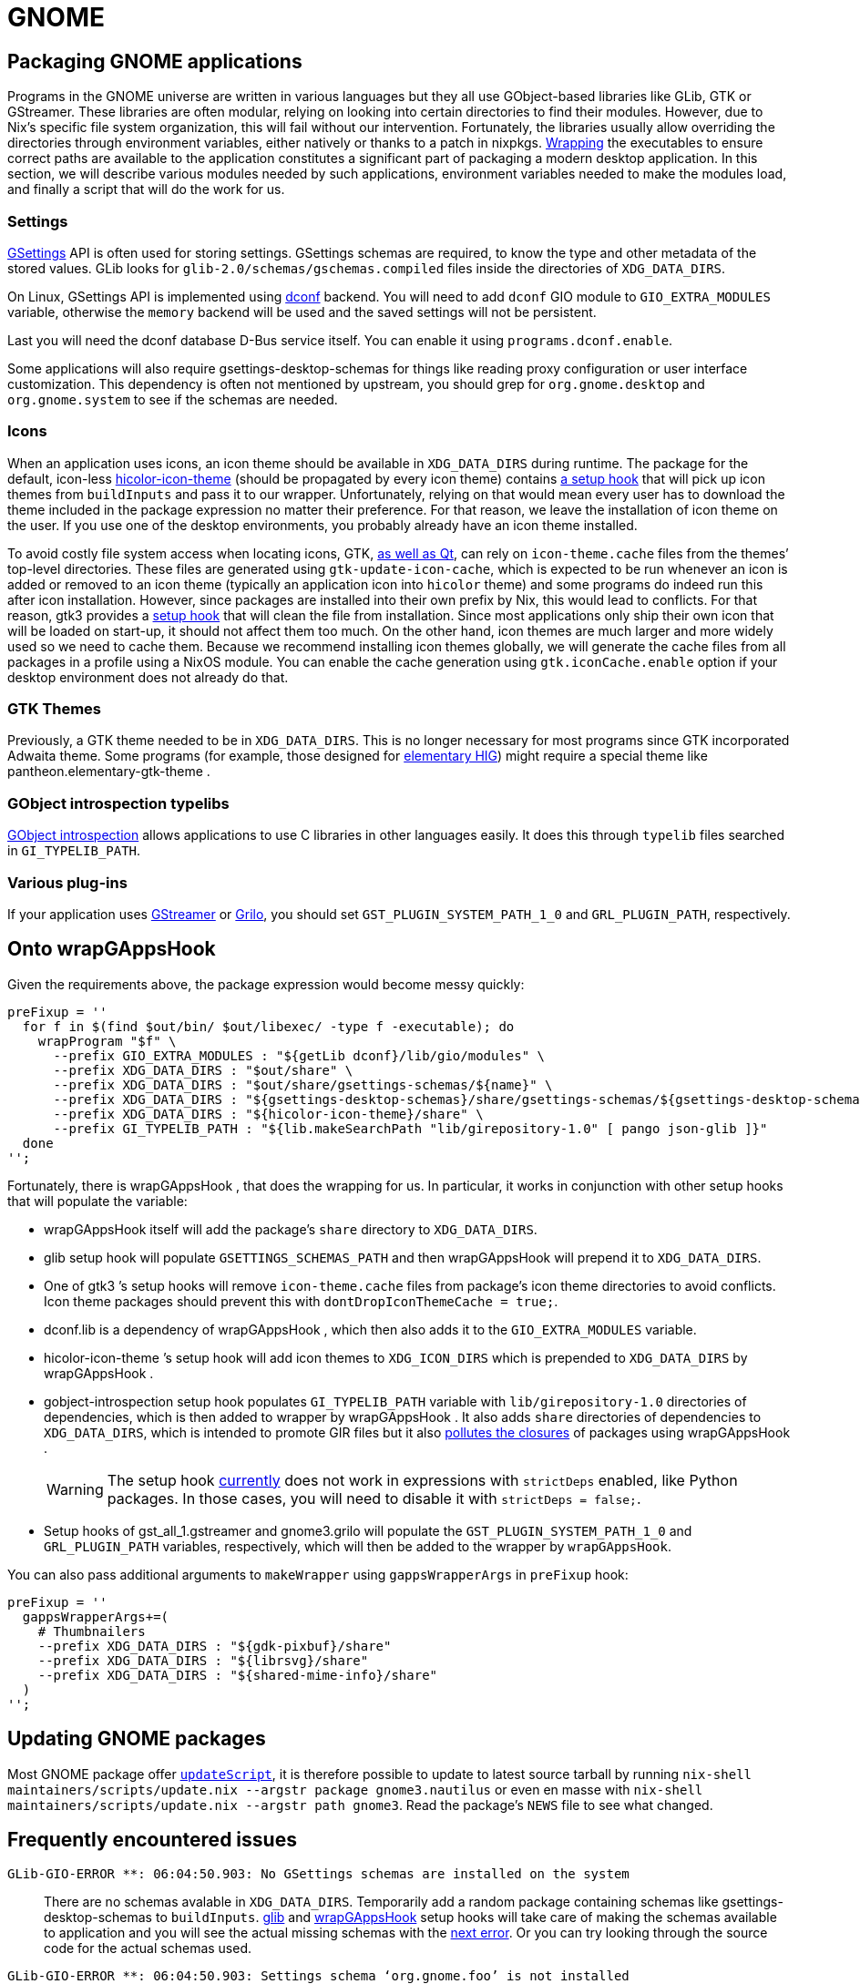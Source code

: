 [[_sec_language_gnome]]
= GNOME

[[_ssec_gnome_packaging]]
== Packaging GNOME applications


Programs in the GNOME universe are written in various languages but they all use GObject-based libraries like GLib, GTK or GStreamer.
These libraries are often modular, relying on looking into certain directories to find their modules.
However, due to Nix`'s specific file system organization, this will fail without our intervention.
Fortunately, the libraries usually allow overriding the directories through environment variables, either natively or thanks to a patch in nixpkgs. link:#fun-wrapProgram[Wrapping] the executables to ensure correct paths are available to the application constitutes a significant part of packaging a modern desktop application.
In this section, we will describe various modules needed by such applications, environment variables needed to make the modules load, and finally a script that will do the work for us. 

[[_ssec_gnome_settings]]
=== Settings

https://developer.gnome.org/gio/stable/GSettings.html[GSettings] API is often used for storing settings.
GSettings schemas are required, to know the type and other metadata of the stored values.
GLib looks for [path]``glib-2.0/schemas/gschemas.compiled``
 files inside the directories of [var]``XDG_DATA_DIRS``. 

On Linux, GSettings API is implemented using https://wiki.gnome.org/Projects/dconf[dconf] backend.
You will need to add `dconf` GIO module to [var]``GIO_EXTRA_MODULES`` variable, otherwise the `memory` backend will be used and the saved settings will not be persistent. 

Last you will need the dconf database D-Bus service itself.
You can enable it using [option]``programs.dconf.enable``. 

Some applications will also require [package]#gsettings-desktop-schemas#
 for things like reading proxy configuration or user interface customization.
This dependency is often not mentioned by upstream, you should grep for `org.gnome.desktop` and `org.gnome.system` to see if the schemas are needed. 

[[_ssec_gnome_icons]]
=== Icons


When an application uses icons, an icon theme should be available in [var]``XDG_DATA_DIRS`` during runtime.
The package for the default, icon-less https://www.freedesktop.org/wiki/Software/icon-theme/[hicolor-icon-theme] (should be propagated by every icon theme) contains <<_ssec_gnome_hooks_hicolor_icon_theme,a setup hook>> that will pick up icon themes from `buildInputs` and pass it to our wrapper.
Unfortunately, relying on that would mean every user has to download the theme included in the package expression no matter their preference.
For that reason, we leave the installation of icon theme on the user.
If you use one of the desktop environments, you probably already have an icon theme installed. 

To avoid costly file system access when locating icons, GTK, https://woboq.com/blog/qicon-reads-gtk-icon-cache-in-qt57.html[as well as Qt], can rely on [path]``icon-theme.cache``
 files from the themes`' top-level directories.
These files are generated using [command]``gtk-update-icon-cache``, which is expected to be run whenever an icon is added or removed to an icon theme (typically an application icon into `hicolor` theme) and some programs do indeed run this after icon installation.
However, since packages are installed into their own prefix by Nix, this would lead to conflicts.
For that reason, [package]#gtk3#
 provides a link:#ssec-gnome-hooks-gtk-drop-icon-theme-cache[setup hook] that will clean the file from installation.
Since most applications only ship their own icon that will be loaded on start-up, it should not affect them too much.
On the other hand, icon themes are much larger and more widely used so we need to cache them.
Because we recommend installing icon themes globally, we will generate the cache files from all packages in a profile using a NixOS module.
You can enable the cache generation using [option]``gtk.iconCache.enable`` option if your desktop environment does not already do that. 

[[_ssec_gnome_themes]]
=== GTK Themes


Previously, a GTK theme needed to be in [var]``XDG_DATA_DIRS``.
This is no longer necessary for most programs since GTK incorporated Adwaita theme.
Some programs (for example, those designed for https://elementary.io/docs/human-interface-guidelines#human-interface-guidelines[elementary HIG]) might require a special theme like [package]#pantheon.elementary-gtk-theme#
. 

[[_ssec_gnome_typelibs]]
=== GObject introspection typelibs

https://wiki.gnome.org/Projects/GObjectIntrospection[GObject introspection] allows applications to use C libraries in other languages easily.
It does this through `typelib` files searched in [var]``GI_TYPELIB_PATH``. 

[[_ssec_gnome_plugins]]
=== Various plug-ins


If your application uses https://gstreamer.freedesktop.org/[GStreamer] or https://wiki.gnome.org/Projects/Grilo[Grilo], you should set [var]``GST_PLUGIN_SYSTEM_PATH_1_0`` and [var]``GRL_PLUGIN_PATH``, respectively. 

[[_ssec_gnome_hooks]]
== Onto [package]#wrapGAppsHook#


Given the requirements above, the package expression would become messy quickly: 
[source]
----

preFixup = ''
  for f in $(find $out/bin/ $out/libexec/ -type f -executable); do
    wrapProgram "$f" \
      --prefix GIO_EXTRA_MODULES : "${getLib dconf}/lib/gio/modules" \
      --prefix XDG_DATA_DIRS : "$out/share" \
      --prefix XDG_DATA_DIRS : "$out/share/gsettings-schemas/${name}" \
      --prefix XDG_DATA_DIRS : "${gsettings-desktop-schemas}/share/gsettings-schemas/${gsettings-desktop-schemas.name}" \
      --prefix XDG_DATA_DIRS : "${hicolor-icon-theme}/share" \
      --prefix GI_TYPELIB_PATH : "${lib.makeSearchPath "lib/girepository-1.0" [ pango json-glib ]}"
  done
'';
----

Fortunately, there is [package]#wrapGAppsHook#
, that does the wrapping for us.
In particular, it works in conjunction with other setup hooks that will populate the variable: 


[[_ssec_gnome_hooks_wrapgappshook]]
* [package]#wrapGAppsHook# itself will add the package`'s [path]``share`` directory to [var]``XDG_DATA_DIRS``. 

[[_ssec_gnome_hooks_glib]]
* [package]#glib# setup hook will populate [var]``GSETTINGS_SCHEMAS_PATH`` and then [package]#wrapGAppsHook# will prepend it to [var]``XDG_DATA_DIRS``. 

[[_ssec_gnome_hooks_gtk_drop_icon_theme_cache]]
* One of [package]#gtk3# `'s setup hooks will remove [path]``icon-theme.cache`` files from package`'s icon theme directories to avoid conflicts. Icon theme packages should prevent this with ``dontDropIconThemeCache = true;``. 
[[_ssec_gnome_hooks_dconf]]
* [package]#dconf.lib# is a dependency of [package]#wrapGAppsHook# , which then also adds it to the [var]``GIO_EXTRA_MODULES`` variable. 

[[_ssec_gnome_hooks_hicolor_icon_theme]]
* [package]#hicolor-icon-theme# `'s setup hook will add icon themes to [var]``XDG_ICON_DIRS`` which is prepended to [var]``XDG_DATA_DIRS`` by [package]#wrapGAppsHook# . 

[[_ssec_gnome_hooks_gobject_introspection]]
* [package]#gobject-introspection# setup hook populates [var]``GI_TYPELIB_PATH`` variable with [path]``lib/girepository-1.0`` directories of dependencies, which is then added to wrapper by [package]#wrapGAppsHook# . It also adds [path]``share`` directories of dependencies to [var]``XDG_DATA_DIRS``, which is intended to promote GIR files but it also https://github.com/NixOS/nixpkgs/issues/32790[pollutes the closures] of packages using [package]#wrapGAppsHook# . 
+
WARNING: The setup hook https://github.com/NixOS/nixpkgs/issues/56943[currently] does not work in expressions with `strictDeps` enabled, like Python packages.
In those cases, you will need to disable it with ``strictDeps = false;``. 
+


[[_ssec_gnome_hooks_gst_grl_plugins]]
* Setup hooks of [package]#gst_all_1.gstreamer# and [package]#gnome3.grilo# will populate the [var]``GST_PLUGIN_SYSTEM_PATH_1_0`` and [var]``GRL_PLUGIN_PATH`` variables, respectively, which will then be added to the wrapper by ``wrapGAppsHook``. 

You can also pass additional arguments to `makeWrapper` using `gappsWrapperArgs` in `preFixup` hook: 
[source]
----

preFixup = ''
  gappsWrapperArgs+=(
    # Thumbnailers
    --prefix XDG_DATA_DIRS : "${gdk-pixbuf}/share"
    --prefix XDG_DATA_DIRS : "${librsvg}/share"
    --prefix XDG_DATA_DIRS : "${shared-mime-info}/share"
  )
'';
----

[[_ssec_gnome_updating]]
== Updating GNOME packages


Most GNOME package offer <<_var_passthru_updatescript,`updateScript`>>, it is therefore possible to update to latest source tarball by running [command]``nix-shell maintainers/scripts/update.nix --argstr package gnome3.nautilus`` or even en masse with [command]``nix-shell maintainers/scripts/update.nix --argstr path gnome3``.
Read the package`'s [path]``NEWS``
 file to see what changed. 

[[_ssec_gnome_common_issues]]
== Frequently encountered issues

[[_ssec_gnome_common_issues_no_schemas]]
`GLib-GIO-ERROR **: [replaceable]``06:04:50.903``: No GSettings schemas are installed on the system`::
There are no schemas avalable in [var]``XDG_DATA_DIRS``.
Temporarily add a random package containing schemas like [package]#gsettings-desktop-schemas#
to ``buildInputs``. <<_ssec_gnome_hooks_glib,[package]#glib#>> and <<_ssec_gnome_hooks_wrapgappshook,[package]#wrapGAppsHook#>> setup hooks will take care of making the schemas available to application and you will see the actual missing schemas with the <<_ssec_gnome_common_issues_missing_schema,next error>>.
Or you can try looking through the source code for the actual schemas used. 

[[_ssec_gnome_common_issues_missing_schema]]
`GLib-GIO-ERROR **: [replaceable]``06:04:50.903``: Settings schema '`[replaceable]``org.gnome.foo```' is not installed`::
Package is missing some GSettings schemas.
You can find out the package containing the schema with [command]``nix-locate [replaceable]``org.gnome.foo``.gschema.xml`` and let the hooks handle the wrapping as <<_ssec_gnome_common_issues_no_schemas,above>>. 

[[_ssec_gnome_common_issues_double_wrapped]] When using [package]#wrapGAppsHook# with special derivers you can end up with double wrapped binaries. ::
This is because derivers like `python.pkgs.buildPythonApplication` or `qt5.mkDerivation` have setup-hooks automatically added that produce wrappers with [package]#makeWrapper#
.
The simplest way to workaround that is to disable the [package]#wrapGAppsHook#
automatic wrapping with `dontWrapGApps = true;` and pass the arguments it intended to pass to [package]#makeWrapper#
to another. 
+
In the case of a Python application it could look like: 
+
[source]
----

python3.pkgs.buildPythonApplication {
  pname = "gnome-music";
  version = "3.32.2";

  nativeBuildInputs = [
    wrapGAppsHook
    gobject-introspection
    ...
  ];

  dontWrapGApps = true;

  # Arguments to be passed to `makeWrapper`, only used by buildPython*
  preFixup = ''
    makeWrapperArgs+=("''${gappsWrapperArgs[@]}")
  '';
}
----

And for a QT app like: 
[source]
----

mkDerivation {
  pname = "calibre";
  version = "3.47.0";

  nativeBuildInputs = [
    wrapGAppsHook
    qmake
    ...
  ];

  dontWrapGApps = true;

  # Arguments to be passed to `makeWrapper`, only used by qt5’s mkDerivation
  preFixup = ''
    qtWrapperArgs+=("''${gappsWrapperArgs[@]}")
  '';
}
----

[[_ssec_gnome_common_issues_unwrappable_package]] I am packaging a project that cannot be wrapped, like a library or GNOME Shell extension.::
You can rely on applications depending on the library set the necessary environment variables but that it often easy to miss.
Instead we recommend to patch the paths in the source code whenever possible.
Here are some examples: 
+
[[_ssec_gnome_common_issues_unwrappable_package_gnome_shell_ext]]
** https://github.com/NixOS/nixpkgs/blob/7bb8f05f12ca3cff9da72b56caa2f7472d5732bc/pkgs/desktops/gnome-3/core/gnome-shell-extensions/default.nix#L21-L24[Replacing a GI_TYPELIB_PATH in GNOME Shell extension] – we are using `substituteAll` to include the path to a typelib into a patch. 

[[_ssec_gnome_common_issues_unwrappable_package_gsettings]]
** The following examples are hardcoding GSettings schema paths. To get the schema paths we use the functions 
+
*** `glib.getSchemaPath` Takes a nix package attribute as an argument. 
*** `glib.makeSchemaPath` Takes a package output like `$out` and a derivation name. You should use this if the schemas you need to hardcode are in the same derivation. 

+ 
https://github.com/NixOS/nixpkgs/blob/7bb8f05f12ca3cff9da72b56caa2f7472d5732bc/pkgs/desktops/pantheon/apps/elementary-files/default.nix#L78-L86[Hard-coding GSettings schema path in Vala plug-in (dynamically loaded library)] – here, `substituteAll` cannot be used since the schema comes from the same package preventing us from pass its path to the function, probably due to a https://github.com/NixOS/nix/issues/1846[Nix bug]. 
+ 
https://github.com/NixOS/nixpkgs/blob/29c120c065d03b000224872251bed93932d42412/pkgs/development/libraries/glib-networking/default.nix#L31-L34[Hard-coding GSettings schema path in C library] – nothing special other than using https://github.com/NixOS/nixpkgs/pull/67957#issuecomment-527717467[Coccinelle patch] to generate the patch itself. 


[[_ssec_gnome_common_issues_weird_location]] I need to wrap a binary outside [path]``bin`` and [path]``libexec`` directories. ::
You can manually trigger the wrapping with `wrapGApp` in `preFixup` phase.
It takes a path to a program as a first argument; the remaining arguments are passed directly to `wrapProgram` function. 
